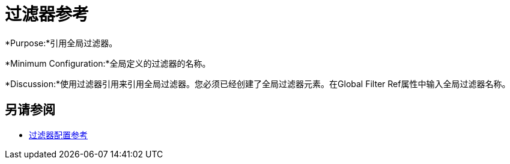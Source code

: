 = 过滤器参考
:keywords: anypoint studio, esb, filters, conditional, gates

*Purpose:*引用全局过滤器。

*Minimum Configuration:*全局定义的过滤器的名称。

*Discussion:*使用过滤器引用来引用全局过滤器。您必须已经创建了全局过滤器元素。在Global Filter Ref属性中输入全局过滤器名称。

== 另请参阅

*  link:/mule-user-guide/v/3.6/filters-configuration-reference[过滤器配置参考]
